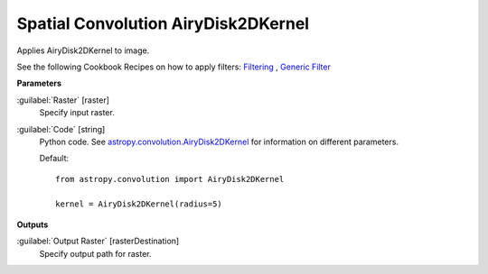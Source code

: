 .. _Spatial Convolution AiryDisk2DKernel:

************************************
Spatial Convolution AiryDisk2DKernel
************************************

Applies AiryDisk2DKernel to image.

See the following Cookbook Recipes on how to apply filters: 
`Filtering <https://enmap-box.readthedocs.io/en/latest/usr_section/usr_cookbook/filtering.html>`_
, `Generic Filter <https://enmap-box.readthedocs.io/en/latest/usr_section/usr_cookbook/generic_filter.html>`_

**Parameters**


:guilabel:`Raster` [raster]
    Specify input raster.


:guilabel:`Code` [string]
    Python code. See `astropy.convolution.AiryDisk2DKernel <http://docs.astropy.org/en/stable/api/astropy.convolution.AiryDisk2DKernel.html>`_ for information on different parameters.

    Default::

        from astropy.convolution import AiryDisk2DKernel
        
        kernel = AiryDisk2DKernel(radius=5)
        
**Outputs**


:guilabel:`Output Raster` [rasterDestination]
    Specify output path for raster.

